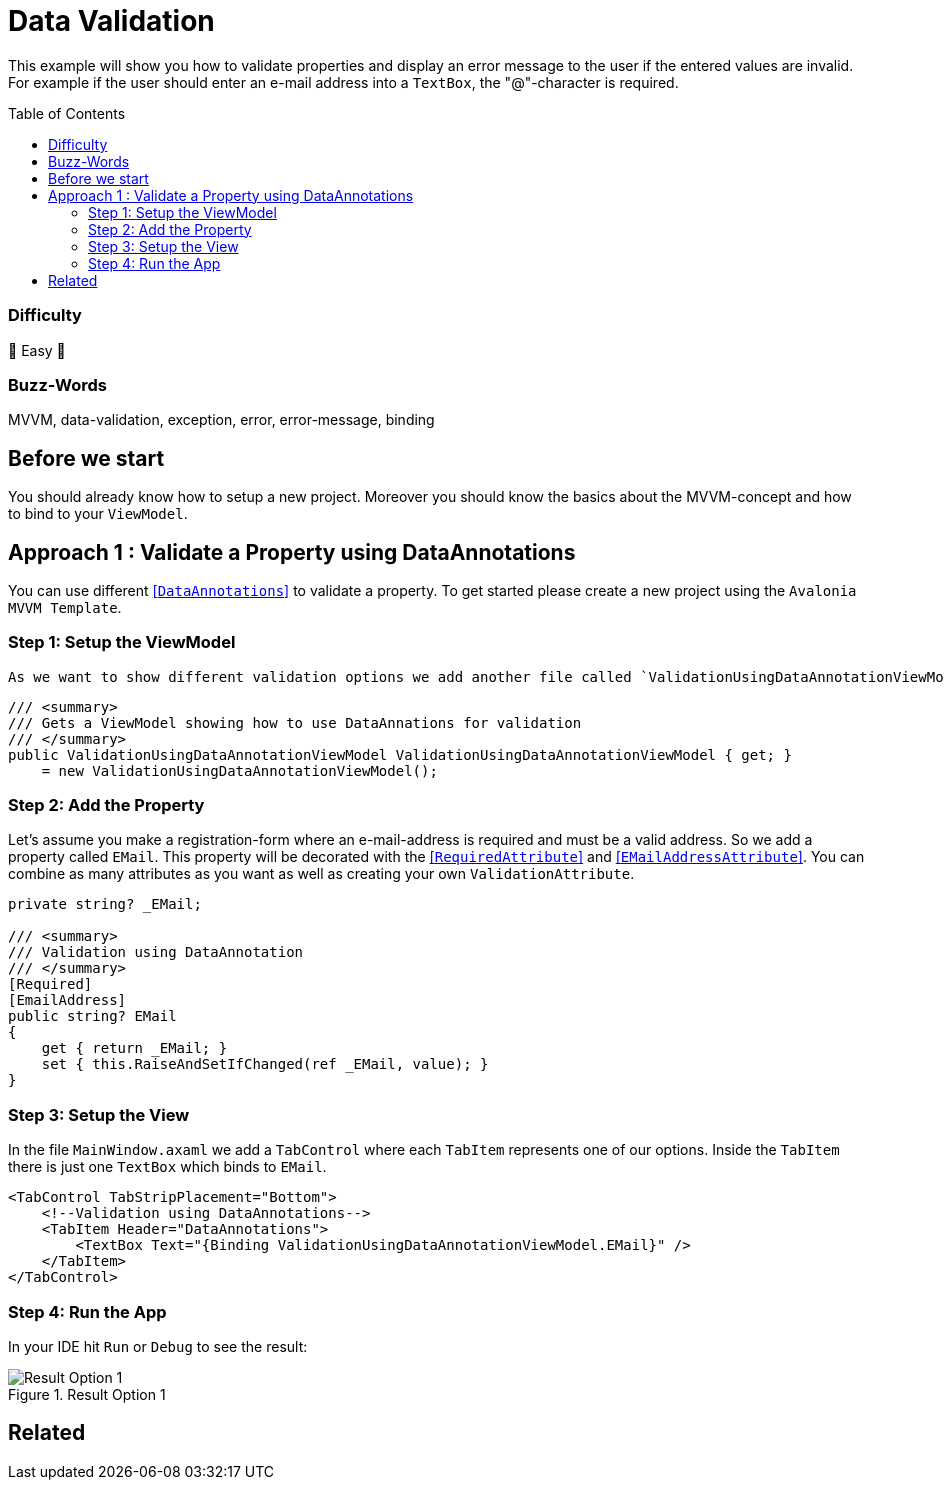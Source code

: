 = Data Validation
// --- D O N ' T    T O U C H   T H I S    S E C T I O N ---
:toc:
:toc-placement!:
:tip-caption: :bulb:
:note-caption: :information_source:
:important-caption: :heavy_exclamation_mark:
:caution-caption: :fire:
:warning-caption: :warning:
// ----------------------------------------------------------



// Write a short summary here what this examples does
This example will show you how to validate properties and display an error message to the user if the entered values are invalid. For example if the user should enter an e-mail address into a `TextBox`, the "@"-character is required.



// --- D O N ' T    T O U C H   T H I S    S E C T I O N ---
toc::[]
// ---------------------------------------------------------


=== Difficulty
// Choose one of the below difficulties. You can just delete the ones you don't need.

🐥 Easy 🐥


=== Buzz-Words

// Write some buzz-words here. You can separate them by ", "
MVVM, data-validation, exception, error, error-message, binding

== Before we start

You should already know how to setup a new project. Moreover you should know the basics about the MVVM-concept and how to bind to your `ViewModel`. 


== Approach 1 : Validate a Property using DataAnnotations

You can use different https://learn.microsoft.com/en-us/dotnet/api/system.componentmodel.dataannotations.validationattribute[[`DataAnnotations`\]] to validate a property. To get started please create a new project using the `Avalonia MVVM Template`. 

=== Step 1: Setup the ViewModel
 As we want to show different validation options we add another file called `ValidationUsingDataAnnotationViewModel`. This will be added as a read-only Property into `MainWindowViewModel`

[source,cs]
----
/// <summary>
/// Gets a ViewModel showing how to use DataAnnations for validation
/// </summary>
public ValidationUsingDataAnnotationViewModel ValidationUsingDataAnnotationViewModel { get; } 
    = new ValidationUsingDataAnnotationViewModel();
----

=== Step 2: Add the Property

Let's assume you make a registration-form where an e-mail-address is required and must be a valid address. So we add a property called `EMail`. This property will be decorated with the https://learn.microsoft.com/en-us/dotnet/api/system.componentmodel.dataannotations.requiredattribute[[`RequiredAttribute`\]] and https://learn.microsoft.com/en-us/dotnet/api/system.componentmodel.dataannotations.emailaddressattribute[[`EMailAddressAttribute`\]]. You can combine as many attributes as you want as well as creating your own `ValidationAttribute`.

[source,cs]
----
private string? _EMail;

/// <summary>
/// Validation using DataAnnotation
/// </summary>
[Required]
[EmailAddress]
public string? EMail
{
    get { return _EMail; }
    set { this.RaiseAndSetIfChanged(ref _EMail, value); }
}
----

=== Step 3: Setup the View

In the file `MainWindow.axaml` we add a `TabControl` where each `TabItem` represents one of our options. Inside the `TabItem` there is just one `TextBox` which binds to `EMail`. 

[source,xml]
----
<TabControl TabStripPlacement="Bottom">
    <!--Validation using DataAnnotations-->
    <TabItem Header="DataAnnotations">
        <TextBox Text="{Binding ValidationUsingDataAnnotationViewModel.EMail}" />
    </TabItem>
</TabControl>
----

=== Step 4: Run the App

In your IDE hit `Run` or `Debug` to see the result: 

.Result Option 1
image::_docs/option1.png[Result Option 1]


== Related 

// Any related information or further readings goes here.

